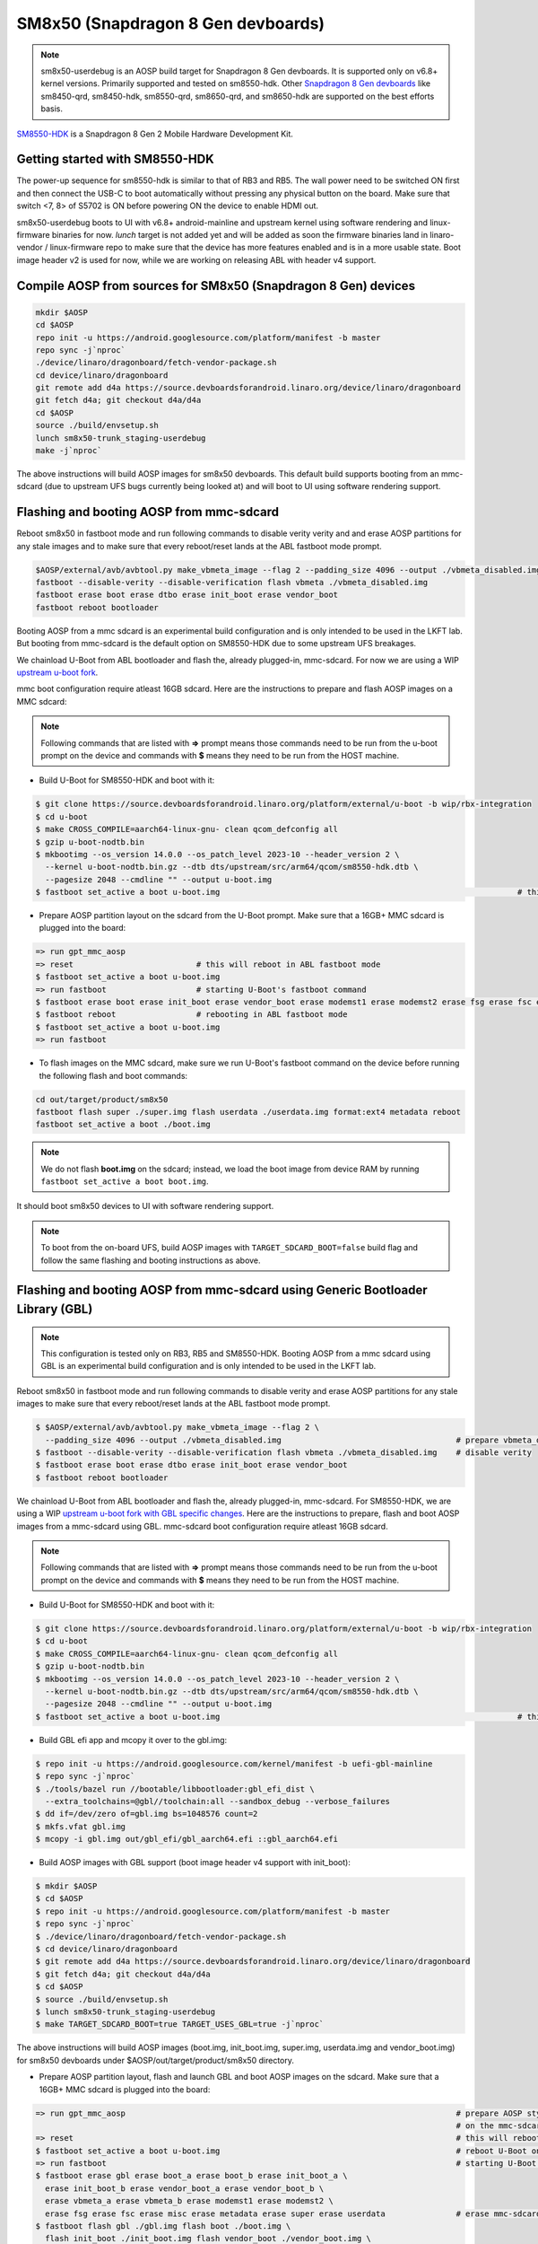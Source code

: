 ..
 # Copyright (c) 2024, Linaro Ltd.
 #
 # SPDX-License-Identifier: MIT

SM8x50 (Snapdragon 8 Gen devboards)
===================================

.. note::
    sm8x50-userdebug is an AOSP build target for Snapdragon 8 Gen devboards.
    It is supported only on v6.8+ kernel versions. Primarily supported and
    tested on sm8550-hdk. Other `Snapdragon 8 Gen devboards <https://estore.lantronix.com/collections/product-development-kits>`_
    like sm8450-qrd, sm8450-hdk, sm8550-qrd, sm8650-qrd, and sm8650-hdk are
    supported on the best efforts basis.

`SM8550-HDK <https://estore.lantronix.com/collections/product-development-kits/products/snapdragon-8-gen-2-mobile-hardware-development-kit>`_
is a Snapdragon 8 Gen 2 Mobile Hardware Development Kit.


Getting started with SM8550-HDK
-------------------------------

The power-up sequence for sm8550-hdk is similar to that of RB3 and RB5. The wall
power need to be switched ON first and then connect the USB-C to boot
automatically without pressing any physical button on the board. Make sure that
switch <7, 8> of S5702 is ON before powering ON the device to enable HDMI out.

sm8x50-userdebug boots to UI with v6.8+ android-mainline and upstream kernel
using software rendering and linux-firmware binaries for now.
`lunch` target is not added yet and will be added as soon the firmware binaries
land in linaro-vendor / linux-firmware repo to make sure that the device has
more features enabled and is in a more usable state. Boot image header v2 is
used for now, while we are working on releasing ABL with header v4 support.


Compile AOSP from sources for SM8x50 (Snapdragon 8 Gen) devices
---------------------------------------------------------------

.. code::

   mkdir $AOSP
   cd $AOSP
   repo init -u https://android.googlesource.com/platform/manifest -b master
   repo sync -j`nproc`
   ./device/linaro/dragonboard/fetch-vendor-package.sh
   cd device/linaro/dragonboard
   git remote add d4a https://source.devboardsforandroid.linaro.org/device/linaro/dragonboard
   git fetch d4a; git checkout d4a/d4a
   cd $AOSP
   source ./build/envsetup.sh
   lunch sm8x50-trunk_staging-userdebug
   make -j`nproc`

The above instructions will build AOSP images for sm8x50 devboards. This default
build supports booting from an mmc-sdcard (due to upstream UFS bugs currently
being looked at) and will boot to UI using software rendering support.


Flashing and booting AOSP from mmc-sdcard
-----------------------------------------

Reboot sm8x50 in fastboot mode and run following commands to disable verity
verity and and erase AOSP partitions for any stale images and to make sure
that every reboot/reset lands at the ABL fastboot mode prompt.

.. code::

   $AOSP/external/avb/avbtool.py make_vbmeta_image --flag 2 --padding_size 4096 --output ./vbmeta_disabled.img
   fastboot --disable-verity --disable-verification flash vbmeta ./vbmeta_disabled.img
   fastboot erase boot erase dtbo erase init_boot erase vendor_boot
   fastboot reboot bootloader

Booting AOSP from a mmc sdcard is an experimental build configuration and is
only intended to be used in the LKFT lab. But booting from mmc-sdcard is the
default option on SM8550-HDK due to some upstream UFS breakages.

We chainload U-Boot from ABL bootloader and flash the, already plugged-in,
mmc-sdcard. For now we are using a WIP `upstream u-boot fork
<https://source.devboardsforandroid.linaro.org/platform/external/u-boot/+/refs/heads/wip/rbx-integration/>`_.

mmc boot configuration require atleast 16GB sdcard. Here are the instructions to
prepare and flash AOSP images on a MMC sdcard:

.. note::
   Following commands that are listed with **=>** prompt means those commands need
   to be run from the u-boot prompt on the device and commands with **$** means
   they need to be run from the HOST machine.

* Build U-Boot for SM8550-HDK and boot with it:

.. code::

   $ git clone https://source.devboardsforandroid.linaro.org/platform/external/u-boot -b wip/rbx-integration
   $ cd u-boot
   $ make CROSS_COMPILE=aarch64-linux-gnu- clean qcom_defconfig all
   $ gzip u-boot-nodtb.bin
   $ mkbootimg --os_version 14.0.0 --os_patch_level 2023-10 --header_version 2 \
     --kernel u-boot-nodtb.bin.gz --dtb dts/upstream/src/arm64/qcom/sm8550-hdk.dtb \
     --pagesize 2048 --cmdline "" --output u-boot.img
   $ fastboot set_active a boot u-boot.img                                                               # this will boot U-Boot on sm8550-hdk

* Prepare AOSP partition layout on the sdcard from the U-Boot prompt. Make sure
  that a 16GB+ MMC sdcard is plugged into the board:

.. code::

   => run gpt_mmc_aosp
   => reset                          # this will reboot in ABL fastboot mode
   $ fastboot set_active a boot u-boot.img
   => run fastboot                   # starting U-Boot's fastboot command
   $ fastboot erase boot erase init_boot erase vendor_boot erase modemst1 erase modemst2 erase fsg erase fsc erase misc erase metadata erase super erase userdata
   $ fastboot reboot                 # rebooting in ABL fastboot mode
   $ fastboot set_active a boot u-boot.img
   => run fastboot

* To flash images on the MMC sdcard, make sure we run U-Boot's fastboot command
  on the device before running the following flash and boot commands:

.. code::

   cd out/target/product/sm8x50
   fastboot flash super ./super.img flash userdata ./userdata.img format:ext4 metadata reboot
   fastboot set_active a boot ./boot.img

.. note::
   We do not flash **boot.img** on the sdcard; instead, we load the boot image from
   device RAM by running ``fastboot set_active a boot boot.img``.

It should boot sm8x50 devices to UI with software rendering support.

.. note::
   To boot from the on-board UFS, build AOSP images with ``TARGET_SDCARD_BOOT=false``
   build flag and follow the same flashing and booting instructions as above.


Flashing and booting AOSP from mmc-sdcard using Generic Bootloader Library (GBL)
--------------------------------------------------------------------------------

.. note::
   This configuration is tested only on RB3, RB5 and SM8550-HDK. Booting AOSP from a mmc
   sdcard using GBL is an experimental build configuration and is only
   intended to be used in the LKFT lab.

Reboot sm8x50 in fastboot mode and run following commands to disable verity
and erase AOSP partitions for any stale images to make sure that every
reboot/reset lands at the ABL fastboot mode prompt.

.. code::

   $ $AOSP/external/avb/avbtool.py make_vbmeta_image --flag 2 \
     --padding_size 4096 --output ./vbmeta_disabled.img                                     # prepare vbmeta_disabled.img
   $ fastboot --disable-verity --disable-verification flash vbmeta ./vbmeta_disabled.img    # disable verity
   $ fastboot erase boot erase dtbo erase init_boot erase vendor_boot
   $ fastboot reboot bootloader

We chainload U-Boot from ABL bootloader and flash the, already plugged-in,
mmc-sdcard. For SM8550-HDK, we are using a WIP `upstream u-boot fork with GBL specific changes
<https://source.devboardsforandroid.linaro.org/platform/external/u-boot/+/refs/heads/wip/rbx-integration/>`_.
Here are the instructions to prepare, flash and boot AOSP images from a mmc-sdcard
using GBL. mmc-sdcard boot configuration require atleast 16GB sdcard.

.. note::
   Following commands that are listed with **=>** prompt means those commands need
   to be run from the u-boot prompt on the device and commands with **$** means
   they need to be run from the HOST machine.

* Build U-Boot for SM8550-HDK and boot with it:

.. code::

   $ git clone https://source.devboardsforandroid.linaro.org/platform/external/u-boot -b wip/rbx-integration
   $ cd u-boot
   $ make CROSS_COMPILE=aarch64-linux-gnu- clean qcom_defconfig all
   $ gzip u-boot-nodtb.bin
   $ mkbootimg --os_version 14.0.0 --os_patch_level 2023-10 --header_version 2 \
     --kernel u-boot-nodtb.bin.gz --dtb dts/upstream/src/arm64/qcom/sm8550-hdk.dtb \
     --pagesize 2048 --cmdline "" --output u-boot.img
   $ fastboot set_active a boot u-boot.img                                                               # this will boot U-Boot on sm8550-hdk

* Build GBL efi app and mcopy it over to the gbl.img:

.. code::

   $ repo init -u https://android.googlesource.com/kernel/manifest -b uefi-gbl-mainline
   $ repo sync -j`nproc`
   $ ./tools/bazel run //bootable/libbootloader:gbl_efi_dist \
     --extra_toolchains=@gbl//toolchain:all --sandbox_debug --verbose_failures
   $ dd if=/dev/zero of=gbl.img bs=1048576 count=2
   $ mkfs.vfat gbl.img
   $ mcopy -i gbl.img out/gbl_efi/gbl_aarch64.efi ::gbl_aarch64.efi

* Build AOSP images with GBL support (boot image header v4 support with init_boot):

.. code::

   $ mkdir $AOSP
   $ cd $AOSP
   $ repo init -u https://android.googlesource.com/platform/manifest -b master
   $ repo sync -j`nproc`
   $ ./device/linaro/dragonboard/fetch-vendor-package.sh
   $ cd device/linaro/dragonboard
   $ git remote add d4a https://source.devboardsforandroid.linaro.org/device/linaro/dragonboard
   $ git fetch d4a; git checkout d4a/d4a
   $ cd $AOSP
   $ source ./build/envsetup.sh
   $ lunch sm8x50-trunk_staging-userdebug
   $ make TARGET_SDCARD_BOOT=true TARGET_USES_GBL=true -j`nproc`

The above instructions will build AOSP images (boot.img, init_boot.img, super.img, userdata.img
and vendor_boot.img) for sm8x50 devboards under $AOSP/out/target/product/sm8x50 directory.

* Prepare AOSP partition layout, flash and launch GBL and boot AOSP images on the sdcard.
  Make sure that a 16GB+ MMC sdcard is plugged into the board:

.. code::

   => run gpt_mmc_aosp                                                                      # prepare AOSP style GPT partition layout
                                                                                            # on the mmc-sdcard
   => reset                                                                                 # this will reboot in ABL fastboot mode
   $ fastboot set_active a boot u-boot.img                                                  # reboot U-Boot on sm8550
   => run fastboot                                                                          # starting U-Boot's fastboot command
   $ fastboot erase gbl erase boot_a erase boot_b erase init_boot_a \
     erase init_boot_b erase vendor_boot_a erase vendor_boot_b \
     erase vbmeta_a erase vbmeta_b erase modemst1 erase modemst2 \
     erase fsg erase fsc erase misc erase metadata erase super erase userdata               # erase mmc-sdcard partitions
   $ fastboot flash gbl ./gbl.img flash boot ./boot.img \
     flash init_boot ./init_boot.img flash vendor_boot ./vendor_boot.img \
     flash super ./super.img flash userdata ./userdata.img format:ext4 metadata             # flash GBL and AOSP images
   $ fastboot --disable-verity --disable-verification flash vbmeta_a ./vbmeta_disabled.img  # disable verity
   $ fastboot --disable-verity --disable-verification flash vbmeta_b ./vbmeta_disabled.img  # disable verity on _b slot as well just in case
   $ fastboot reboot
   $ fastboot set_active a boot u-boot.img                                                  # reboot U-Boot on sm8550
   => run gbl                                                                               # launch GBL

.. note::
   The above "run gbl" command from U-Boot prompt will launch GBL and it will start
   booting the newly flashed AOSP images to UI with software rendering support,
   unless you press Backspace to interrupt the GBL launch and force it into the
   fastboot mode over USB.


Building and booting with custom kernel
---------------------------------------

The **Preferred** option is to build Android GKI kernel artifacts using official
Bazel build instructions.

#. Build android-mainline kernel for SM8x50 devices

Run the following commands to clone the android-mainline repo including the
kernel source, prebuilt Android toolchains and build scripts.

.. code::

   mkdir gki-repo
   cd gki-repo
   repo init -u https://android.googlesource.com/kernel/manifest -b common-android-mainline
   repo sync -j`nproc`
   tools/bazel clean
   tools/bazel run //common:db845c_dist

Now delete all the objects in
$(AOSP_TOPDIR)device/linaro/dragonboard-kernel/android-mainline/, then copy
build artifacts from out/db845c/dist/ to
$(AOSP_TOPDIR)/device/linaro/dragonboard-kernel/android-mainline/

Then rebuild AOSP and boot with new boot.img using:

.. code::

   make TARGET_KERNEL_USE=mainline bootimage -j`nproc`'
   fastboot set_active a boot ./boot.img


#. Download and build upstream tracking kernel

.. code::

   git clone https://git.linaro.org/people/amit.pundir/linux -b rbX-mainline
   cd linux
   make ARCH=arm64 CROSS_COMPILE=aarch64-linux-gnu- mrproper
   KCONFIG_CONFIG=./arch/arm64/configs/temp_aosp_rbx_sm8x50_defconfig ./scripts/kconfig/merge_config.sh -m -r ./arch/arm64/configs/aosp_defconfig ./kernel/configs/aosp_rbx_sm8x50.config
   make ARCH=arm64 CROSS_COMPILE=aarch64-linux-gnu- temp_aosp_rbx_sm8x50_defconfig
   make ARCH=arm64 CROSS_COMPILE=aarch64-linux-gnu- DTC_FLAGS=-@ -j`nproc`
   make ARCH=arm64 CROSS_COMPILE=aarch64-linux-gnu- INSTALL_MOD_PATH=./modules/ INSTALL_MOD_STRIP=1 modules_install -j`nproc`
   rm arch/arm64/configs/temp_aosp_rbx_sm8x50_defconfig
   cp arch/arm64/boot/Image.gz arch/arm64/boot/dts/qcom/qrb5165-rb5.dtb arch/arm64/boot/dts/qcom/sdm845-db845c.dtb arch/arm64/boot/dts/qcom/sm8450-hdk.dtb arch/arm64/boot/dts/qcom/sm8450-qrd.dtb arch/arm64/boot/dts/qcom/sm8550-hdk.dtb arch/arm64/boot/dts/qcom/sm8550-qrd.dtb arch/arm64/boot/dts/qcom/sm8650-hdk.dtb arch/arm64/boot/dts/qcom/sm8650-qrd.dtb $AOSP/device/linaro/dragonboard-kernel/android-upstream/
   find ./modules/lib/ -iname \*.ko -exec cp {} $AOSP/device/linaro/dragonboard-kernel/android-upstream/ \;

Then rebuild AOSP and boot with new boot.img using:

.. code::

   make TARGET_KERNEL_USE=upstream bootimage -j`nproc`'
   fastboot boot ./boot.img


Known issues and Troubleshooting on sm8550-hdk
----------------------------------------------

#. Fastboot over U-Boot takes about 30seconds to initialize on the HOST machine
   after running "run fastboot" command on the U-Boot shell.

#. UFS is not stable. There are a series of known issues that are currently
   being worked upon.

   For example: Probability of UFS probe running into a hard crash during boot
   time is very high and it needs a power reset to recover.

   And then there is a run time UFS crash which leaves the device unusable.

#. At times `fastboot boot` run into the following failure:

.. code::

   fastboot boot ./boot.img
   Sending 'boot.img' (19988 KB)                      OKAY [  0.460s]
   Booting                                            FAILED (remote: 'Failed to load/authenticate boot image: Load Error')
   fastboot: error: Command failed

Run the following set of commands to recover from the above error:

.. code::

   fastboot reboot bootloader
   fastboot set_active a boot ./boot.img


Device Maintainer(s)
********************
- Amit Pundir <pundir at #aosp-developers on OFTC IRC>
